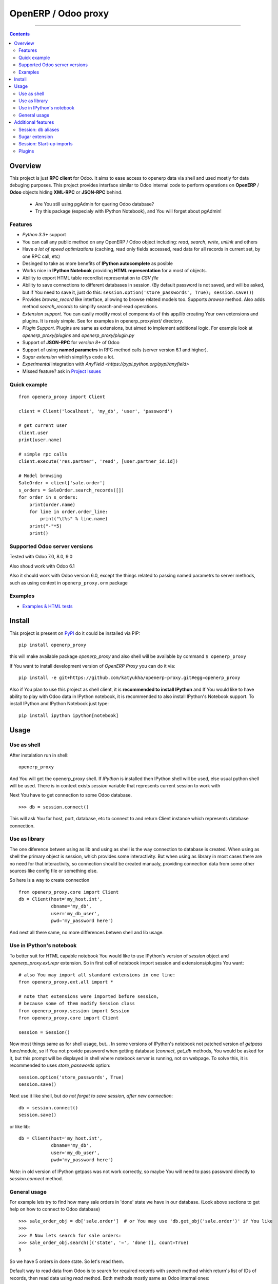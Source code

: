 OpenERP / Odoo proxy
====================


.. image:: https://travis-ci.org/katyukha/openerp-proxy.svg?branch=master
    :target: https://travis-ci.org/katyukha/openerp-proxy

.. image:: https://coveralls.io/repos/katyukha/openerp-proxy/badge.svg?branch=master&service=github
    :target: https://coveralls.io/github/katyukha/openerp-proxy?branch=master
    
.. image:: https://img.shields.io/pypi/v/openerp_proxy.svg
    :target: https://pypi.python.org/pypi/openerp_proxy/

.. image:: https://img.shields.io/pypi/l/openerp_proxy.svg
    :target: https://pypi.python.org/pypi/openerp_proxy/

.. image:: https://img.shields.io/pypi/pyversions/openerp_proxy.svg
    :target: https://pypi.python.org/pypi/openerp_proxy/

.. image:: https://img.shields.io/pypi/format/openerp_proxy.svg
    :target: https://pypi.python.org/pypi/openerp_proxy/

-------------------

.. contents::
   :depth: 2


Overview
--------

This project is just **RPC client** for Odoo.
It aims to ease access to openerp data via shell and used
mostly for data debuging purposes. This project provides interface similar to
Odoo internal code to perform operations on **OpenERP** / **Odoo** objects hiding
**XML-RPC** or **JSON-RPC** behind.


    - Are You still using pgAdmin for quering Odoo database?
    - Try this package (especialy with IPython Notebook), and You will forget about pgAdmin!


Features
~~~~~~~~

-  *Python 3.3+* support
-  You can call any public method on any OpenERP / Odoo object including:
   *read*, *search*, *write*, *unlink* and others
-  Have *a lot of speed optimizations* (caching, read only fields accessed,
   read data for all records in current set, by one RPC call, etc)
-  Desinged to take as more benefits of **IPython autocomplete** as posible
-  Works nice in **IPython Notebook** providing **HTML
   representation** for a most of objects.
-  Ability to export HTML table recordlist representation to *CSV file*
-  Ability to save connections to different databases in session.
   (By default password is not saved, and will be asked, but if You need to save it, just do this:
   ``session.option('store_passwords', True); session.save()``)
-  Provides *browse\_record* like interface, allowing to browse related
   models too. Supports *browse* method. Also adds method *search\_records* to simplify
   search-and-read operations.
-  *Extension support*. You can easily modify most of components of this app/lib
   creating Your own extensions and plugins. It is realy simple. See for examples in
   openerp_proxy/ext/ directory.
-  *Plugin Support*. Plugins are same as extensions, but aimed to implement additional logic.
   For example look at *openerp_proxy/plugins* and *openerp_proxy/plugin.py* 
-  Support of **JSON-RPC** for *version 8+* of Odoo
-  Support of using **named parametrs** in RPC method calls (server version 6.1 and higher).
-  *Sugar extension* which simplifys code a lot.
-  *Experimental* integration with `AnyField <https://pypi.python.org/pypi/anyfield>`

-  Missed feature? ask in `Project Issues <https://github.com/katyukha/openerp-proxy/issues>`_


Quick example
~~~~~~~~~~~~~

::

    from openerp_proxy import Client

    client = Client('localhost', 'my_db', 'user', 'password')

    # get current user
    client.user
    print(user.name)

    # simple rpc calls
    client.execute('res.partner', 'read', [user.partner_id.id])

    # Model browsing
    SaleOrder = client['sale.order']
    s_orders = SaleOrder.search_records([])
    for order in s_orders:
        print(order.name)
        for line in order.order_line:
            print("\t%s" % line.name)
        print("-"*5)
        print()


Supported Odoo server versions
~~~~~~~~~~~~~~~~~~~~~~~~~~~~~~

Tested with Odoo 7.0, 8.0, 9.0

Also shoud work with Odoo 6.1

Also it should work with Odoo version 6.0, except the things related to passing named parametrs
to server methods, such as using context in ``openerp_proxy.orm`` package


Examples
~~~~~~~~

-  `Examples & HTML tests <http://nbviewer.ipython.org/github/katyukha/openerp-proxy/blob/master/examples/Examples%20&%20HTML%20tests.ipynb>`_


Install
-------

This project is present on `PyPI <https://pypi.python.org/pypi/openerp_proxy/>`_
do it could be installed via PIP::

    pip install openerp_proxy
    
this will make available package *openerp\_proxy* and also shell will be available by
command ``$ openerp_proxy``

If You want to install development version of *OpenERP Proxy* you can do it via::

    pip install -e git+https://github.com/katyukha/openerp-proxy.git#egg=openerp_proxy


Also if You plan to use this project as shell client, it is **recommended to install IPython**
and If You  would like to have ability to play with Odoo data in IPython notebook,
it is recommended to also install IPython's Notebook support. To install IPython and IPython Notebook
just type::

    pip install ipython ipython[notebook]


Usage
-----

Use as shell
~~~~~~~~~~~~

After instalation run in shell:

::

       openerp_proxy

And You will get the openerp_proxy shell. If *IPython* is installed then IPython shell
will be used, else usual python shell will be used. There is in context exists
*session* variable that represents current session to work with

Next You have to get connection to some Odoo database.

::

    >>> db = session.connect()

This will ask You for host, port, database, etc to connect to and return Client instance
which represents database connection.


Use as library
~~~~~~~~~~~~~~

The one diference betwen using as lib and using as shell is the way
connection to database is created. When using as shell the primary object
is session, which provides some interactivity. But when using as library
in most cases there are no need for that interactivity, so connection
should be created manualy, providing connection data from some other sources
like config file or something else.

So here is a way to create connection

::

    from openerp_proxy.core import Client
    db = Client(host='my_host.int',
                dbname='my_db',
                user='my_db_user',
                pwd='my_password here')

And next all there same, no more differences betwen shell and lib usage.


Use in IPython's notebook
~~~~~~~~~~~~~~~~~~~~~~~~~

To better suit for HTML capable notebook You would like to use IPython's version of *session*
object and *openerp_proxy.ext.repr* extension.
So in first cell of notebook import session and extensions/plugins You want::

    # also You may import all standard extensions in one line:
    from openerp_proxy.ext.all import *

    # note that extensions were imported before session,
    # because some of them modify Session class
    from openerp_proxy.session import Session
    from openerp_proxy.core import Client

    session = Session()

Now most things same as for shell usage, but...
In some versions of IPython's notebook not patched version of *getpass* func/module,
so if You not provide password when getting database (*connect*, *get_db* methods, You would be asked
for it, but this prompt will be displayed in shell where notebook server is running, not on webpage.
To solve this, it is recommended to uses *store_passwords* option::
    
    session.option('store_passwords', True)
    session.save()

Next use it like shell, but *do not forget to save session, after new connection*::

    db = session.connect()
    session.save()
    
or like lib::

    db = Client(host='my_host.int',
                dbname='my_db',
                user='my_db_user',
                pwd='my_password here')

*Note*: in old version of IPython getpass was not work correctly,
so maybe You will need to pass password directly to *session.connect* method.


General usage
~~~~~~~~~~~~~

For example lets try to find how many sale orders in 'done' state we have in
our database. (Look above sections to get help on how to connect to Odoo database)

::

    >>> sale_order_obj = db['sale.order']  # or You may use 'db.get_obj('sale.order')' if You like
    >>>
    >>> # Now lets search for sale orders:
    >>> sale_order_obj.search([('state', '=', 'done')], count=True)
    5

So we have 5 orders in done state. So let's read them.

Default way to read data from Odoo is to search for required records
with *search* method which return's list of IDs of records, then read
data using *read* method. Both methods mostly same as Odoo internal
ones:

::

    >>> sale_order_ids = sale_order_obj.search([('state', '=', 'done')])
    >>> sale_order_datas = sale_order_obj.read(sale_order_ids, ['name'])  # Last argument is optional.
                                                                          # it describes list of fields to read
                                                                          # if it is not provided then all fields
                                                                          # will be read
    >>> sale_order_datas[0]
    {'id': 3,
     'name': 'SO0004'
    }

As we see reading data in such way allows us to get list of dictionaries
where each contain fields have been read

Another way to read data is to use *search\_records* or *read\_records*
method. Each of these methods receives same aguments as *search* or
*read* method respectively. But passing *count* argument for
*search\_records* will cause error. Main difference betwen these methods
in using *Record* class instead of *dict* for each record had been
read. Record class provides some orm-like abilities for records,
allowing for example access fields as attributes and provide mechanisms
to lazily fetch related fields.

::

    >>> sale_orders = sale_order_obj.search_records([('state', '=', 'done')])
    >>> sale_orders[0]
    R(sale.order, 9)[SO0011]
    >>>
    >>> # So we have list of Record objects. Let's check what they are
    >>> so = sale_orders[0]
    >>> so.id
    9
    >>> so.name
    SO0011
    >>> so.partner_id 
    R(res.partner, 9)[Better Corp]
    >>>
    >>> so.partner_id.name
    Better Corp
    >>> so.partner_id.active
    True


Additional features
-------------------

Session: db aliases
~~~~~~~~~~~~~~~~~~~

Session provides ability to add aliases to databases, which will simplify access to them.
To add aliase to our db do the folowing:

::

    >>> session.aliase('my_db', db)
    
And now to access this database in future (even after restart)
You can use next code

::

    >>> db = session.my_db

this allows to faster get connection to database Your with which You are working very often


Sugar extension
~~~~~~~~~~~~~~~

This extension provides some syntax sugar to ease access to objects

So to start use it just import this extension **just after start**

::

    import openerp_proxy.ext.sugar

And after that You will have folowing features working

::

    db['sale.order'][5]       # fetches sale order with ID=5
    db['sale_order']('0050')  # result in name_search for '0050' on sale order
                              # result may be Record if one record found
                              # or RecordList if there some set of records found
    db['sale.order']([('state','=','done')])    # Same as 'search_records' method
    db['sale.order'](state='done')              # simplified search

    # Automatic object aliaces. Also supports autocompletition
    # via implementation of __dir__ method
    db._sale_order == db['sale.order'] == db['sale_order']   # => True


For other extensions look at *openerp_proxy/ext* subdirectory


Session: Start-up imports
~~~~~~~~~~~~~~~~~~~~~~~~~

If You want some modules (extensions/plugins) to be automatiacly loaded/imported
at start-up, there are ``session.start_up_imports`` property, that points to 
list that holds names of modules to be imported at session creation time.

For example, if You want *Sugar extension* to be automaticaly imported, just
add it to ``session.start_up_imports`` list

::

    session.start_up_imports.append('openerp_proxy.ext.sugar')

After this, when You will start new openerp_proxy shell, *sugar extension*
will be automaticaly enable.


Plugins
~~~~~~~

In version 0.4 plugin system was completly refactored. At this version
we start using `extend_me <https://pypi.python.org/pypi/extend_me>`_
library to build extensions and plugins easily.

Plugins are usual classes that provides functionality that should be available
at ``db.plugins.*`` point, implementing logic not related to core system.

To ilustrate what is plugins and what they can do we will create a simplest one.
So let's start

1. create some directory to place plugins in:
   
   ``mkdir ~/oerp_proxy_plugins/``
   
   ``cd ~/oerp_proxy_plugins/``

2. next create simple file called ``attendance.py`` and edit it
   
   ``vim attendance.py``

3. write folowing code there (note that this example works and tested for Odoo version 6.0 only)

    ::

        from openerp_proxy.plugin import Plugin

        class AttandanceUtils(Plugin):

            # This is required to register Your plugin
            # *name* - is for db.plugins.<name>
            class Meta:
                name = "attendance"

            def get_sign_state(self):
                # Note: folowing code works on version 6 of Openerp/Odoo
                emp_obj = self.client['hr.employee']
                emp_id = emp_obj.search([('user_id', '=', self.client.uid)])
                emp = emp_obj.read(emp_id, ['state'])
                return emp[0]['state']
                
4. Now your plugin is completed, but it is not on python path.
   There is ability to add additional paths to session, so
   when session starts, ``sys.path`` will be patched with that paths.
   To add your extra path to session You need do folowing::
   
       >>> session.add_path('~/oerp_proxy_plugins/')
       >>> session.save()
       
   Now, each time session created, this path will be added to python path

5. Now we cat test our plugin.
   Run ``openerp_proxy`` and try to import it::

        >>> #import our plugin
        >>> import attendance

        >>> # and use it
        >>> db = session.connect()
        >>> db.plugin.attendance.get_sign_state()
        'present'

        >>> # If You want some plugins or extensions or other
        >>> # modules imported at start-up of session, do this
        >>> session.start_up_imports.add('attendance')

As You see above, to use plugin (or extension), just import it's module (better at startu-up)

--------------

For more information see `source
code <https://github.com/katyukha/openerp-proxy>`_ or
`documentation <http://pythonhosted.org//openerp_proxy/>`_.
